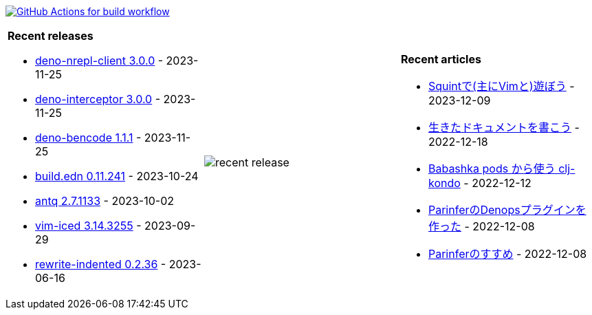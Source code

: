 image:https://github.com/liquidz/liquidz/workflows/build/badge.svg["GitHub Actions for build workflow", link="https://github.com/liquidz/liquidz/actions?query=workflow%3Abuild"]

[cols="a,a,a"]
|===

| *Recent releases*

- link:https://github.com/liquidz/deno-nrepl-client/releases/tag/3.0.0[deno-nrepl-client 3.0.0] - 2023-11-25
- link:https://github.com/liquidz/deno-interceptor/releases/tag/3.0.0[deno-interceptor 3.0.0] - 2023-11-25
- link:https://github.com/liquidz/deno-bencode/releases/tag/1.1.1[deno-bencode 1.1.1] - 2023-11-25
- link:https://github.com/liquidz/build.edn/releases/tag/0.11.241[build.edn 0.11.241] - 2023-10-24
- link:https://github.com/liquidz/antq/releases/tag/2.7.1133[antq 2.7.1133] - 2023-10-02
- link:https://github.com/liquidz/vim-iced/releases/tag/3.14.3255[vim-iced 3.14.3255] - 2023-09-29
- link:https://github.com/liquidz/rewrite-indented/releases/tag/0.2.36[rewrite-indented 0.2.36] - 2023-06-16

| image::https://raw.githubusercontent.com/liquidz/liquidz/master/release.png[recent release]

| *Recent articles*

- link:https://zenn.dev/uochan/articles/2023-12-09-play-with-squint[Squintで(主にVimと)遊ぼう] - 2023-12-09
- link:https://zenn.dev/uochan/articles/2022-12-18-alive-documents[生きたドキュメントを書こう] - 2022-12-18
- link:https://tech.toyokumo.co.jp/entry/clj-kondo-as-bb-pods[Babashka pods から使う clj-kondo] - 2022-12-12
- link:https://zenn.dev/uochan/articles/2022-12-09-dps-parinfer[ParinferのDenopsプラグインを作った] - 2022-12-08
- link:https://zenn.dev/uochan/articles/2022-12-09-road-to-parinfer[Parinferのすすめ] - 2022-12-08

|===
